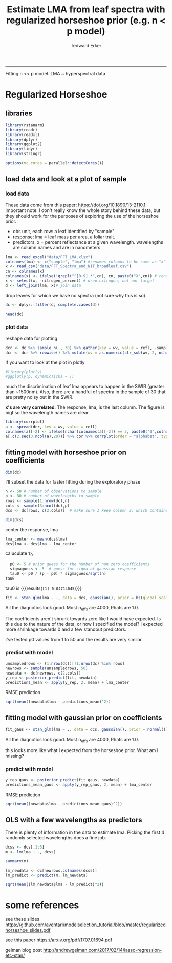 #+TITLE:Estimate LMA from leaf spectra with regularized horseshoe prior (e.g. n < p model)
#+AUTHOR: Tedward Erker
#+email: erker@wisc.edu
#+PROPERTY: header-args:R :session *R* :cache no :results output :exports both :tangle yes :eval no
-----
Fitting n << p model.  LMA ~ hyperspectral data

* Regularized Horseshoe
** libraries
#+begin_src R
library(rstanarm)
library(readr)
library(readxl)
library(dplyr)
library(ggplot2)
library(tidyr)
library(stringr)

options(mc.cores = parallel::detectCores())

#+end_src

#+RESULTS:
#+begin_example
Loading required package: Rcpp
rstanarm (Version 2.17.2, packaged: 2017-12-20 23:59:28 UTC)
- Do not expect the default priors to remain the same in future rstanarm versions.
Thus, R scripts should specify priors explicitly, even if they are just the defaults.
- For execution on a local, multicore CPU with excess RAM we recommend calling
options(mc.cores = parallel::detectCores())
- Plotting theme set to bayesplot::theme_default().

Attaching package: ‘dplyr’

The following objects are masked from ‘package:stats’:

    filter, lag

The following objects are masked from ‘package:base’:

    intersect, setdiff, setequal, union
#+end_example

** load data and look at a plot of sample
*** load data
These data come from this paper: https://doi.org/10.1890/13-2110.1.
Important note:  I don't really know the whole story behind these
data, but they should work for the purposes of exploring the use of
the horseshoe prior.

- obs unit, each row: a leaf identified by "sample"
- response: lma = leaf mass per area, a foliar trait.
- predictors, x = percent reflectance at a given wavelength.
  wavelengths are column names and are in nanometers.


#+begin_src R :results none
lma <- read_excel("data/FFT_LMA.xlsx")
colnames(lma) <- c("sample", "lma") #renames columns to be same as "x" names and simplify them
x <- read_csv("data/FFT_Spectra_and_NIT_broadleaf.csv")
cn <- colnames(x)
colnames(x) <- ifelse(!grepl("^[0-9].*",cn), cn, paste0("X",cn)) # rename columns so they don't start with numbers
x <- select(x, -nitrogen_percent) # drop nitrogen, not our target
d <- left_join(lma, x)# join data
#+end_src

drop leaves for which we have no spectra (not sure why this is so).
#+begin_src R
dc <- dplyr::filter(d, complete.cases(d))
#+end_src

#+RESULTS:

#+begin_src R
head(dc)
#+end_src

#+RESULTS:
#+begin_example
# A tibble: 6 x 2,153
       sample      lma      X999      X998      X997      X996      X995
        <chr>    <dbl>     <dbl>     <dbl>     <dbl>     <dbl>     <dbl>
1 NC03_FRAM_B 18.16374 0.4113146 0.4114115 0.4114785 0.4114507 0.4113866
2 PM01_FRPE_B 19.13258 0.4174238 0.4174014 0.4173028 0.4172584 0.4173062
3 PM02_OSVI_B 19.44623 0.3993568 0.3993150 0.3991895 0.3991744 0.3992724
4 BH03_CAOV_B 19.60146 0.3783291 0.3786360 0.3789238 0.3789275 0.3789690
5 BH07_OSVI_B 20.02637 0.3799481 0.3799939 0.3800162 0.3799387 0.3800192
6 BI03_OSVI_B 20.12972 0.4009787 0.4010846 0.4011427 0.4010872 0.4010471
# ... with 2146 more variables: X994 <dbl>, X993 <dbl>, X992 <dbl>, X991 <dbl>,
#   X990 <dbl>, X989 <dbl>, X988 <dbl>, X987 <dbl>, X986 <dbl>, X985 <dbl>,
#   X984 <dbl>, X983 <dbl>, X982 <dbl>, X981 <dbl>, X980 <dbl>, X979 <dbl>,
#   X978 <dbl>, X977 <dbl>, X976 <dbl>, X975 <dbl>, X974 <dbl>, X973 <dbl>,
#   X972 <dbl>, X971 <dbl>, X970 <dbl>, X969 <dbl>, X968 <dbl>, X967 <dbl>,
#   X966 <dbl>, X965 <dbl>, X964 <dbl>, X963 <dbl>, X962 <dbl>, X961 <dbl>,
#   X960 <dbl>, X959 <dbl>, X958 <dbl>, X957 <dbl>, X956 <dbl>, X955 <dbl>,
#   X954 <dbl>, X953 <dbl>, X952 <dbl>, X951 <dbl>, X950 <dbl>, X949 <dbl>,
#   X948 <dbl>, X947 <dbl>, X946 <dbl>, X945 <dbl>, X944 <dbl>, X943 <dbl>,
#   X942 <dbl>, X941 <dbl>, X940 <dbl>, X939 <dbl>, X938 <dbl>, X937 <dbl>,
#   X936 <dbl>, X935 <dbl>, X934 <dbl>, X933 <dbl>, X932 <dbl>, X931 <dbl>,
#   X930 <dbl>, X929 <dbl>, X928 <dbl>, X927 <dbl>, X926 <dbl>, X925 <dbl>,
#   X924 <dbl>, X923 <dbl>, X922 <dbl>, X921 <dbl>, X920 <dbl>, X919 <dbl>,
#   X918 <dbl>, X917 <dbl>, X916 <dbl>, X915 <dbl>, X914 <dbl>, X913 <dbl>,
#   X912 <dbl>, X911 <dbl>, X910 <dbl>, X909 <dbl>, X908 <dbl>, X907 <dbl>,
#   X906 <dbl>, X905 <dbl>, X904 <dbl>, X903 <dbl>, X902 <dbl>, X901 <dbl>,
#   X900 <dbl>, X899 <dbl>, X898 <dbl>, X897 <dbl>, X896 <dbl>, X895 <dbl>, ...
#+end_example

*** plot data
reshape data for plotting
#+begin_src R
dcr <- dc %>% sample_n(., 30) %>% gather(key = wv, value = refl, -sample, -lma)
dcr <- dcr %>% rowwise() %>% mutate(wv = as.numeric(str_sub(wv, 2, nchar(wv))))
#+end_src

#+RESULTS:

#+begin_src R :exports results :results graphics :file figs/test_spectra.png
plt <- ggplot(dcr, aes(x = wv, y = refl, color = lma, group = sample)) + geom_line() + theme(legend.position = c(.85,.85))
print(plt)
#+end_src

#+RESULTS:
[[file:figs/test_spectra.png]]

If you want to look at the plot in plotly
#+begin_src R
#library(plotly)
#ggplotly(p, dynamicTicks = T)
#+end_src

#+RESULTS:

much the discrimination of leaf lma appears to happen in the SWIR
(greater than ~1500nm).
Also, there are a handful of spectra in the sample of 30 that are
pretty noisy out in the SWIR.

*x's are very correlated*.  The response, lma, is the last column. The
 figure is bigt so the wavelength names are clear
#+begin_src R :exports both :results graphics :file figs/cor.png :width 1500 :height 1500
library(corrplot)
a <- spread(dcr, key = wv, value = refl)
colnames(a)[-2] <- ifelse(nchar(colnames(a)[-2]) == 3, paste0("0",colnames(a)[-2]), colnames(a)[-2])  # to make alphabetic ordering work right
a[,c(2,seq(3,ncol(a),20))] %>% cor %>% corrplot(order = "alphabet", type = "upper", method = "color")
#+end_src

#+RESULTS:
[[file:figs/cor.png]]

** fitting model with horseshoe prior on coefficients
#+begin_src R
dim(dc)
#+end_src

#+RESULTS:
: [1]  302 2153

I'll subset the data for faster fitting during the exploratory phase

#+begin_src R
n <- 50 # number of observations to sample
p <- 80 # number of wavelengths to sample
rows <- sample(1:nrow(dc),n)
cols <- sample(3:ncol(dc),p)
dcs <- dc[rows, c(2,cols)]  # make sure I keep column 2, which contains the target response, lma.
#+end_src

#+RESULTS:

#+begin_src R
dim(dcs)
#+end_src

#+RESULTS:
: [1] 50 81

center the response, lma
#+begin_src R
lma_center <- mean(dcs$lma)
dcs$lma <- dcs$lma - lma_center
#+end_src

#+RESULTS:

caluculate \tau_0
#+begin_src R
  p0 <- 5 # prior guess for the number of non zero coefficients
  sigmaguess <- 5  # guess for sigma of gaussian response
  tau0 <- p0 / (p - p0) * sigmaguess/sqrt(n)
tau0
#+end_src

#+RESULTS:
: [1] 0.04714045

tau0 is src_R[:exports results]{tau0} {{{results(=[1] 0.04714045=)}}}

#+begin_src R
fit <- stan_glm(lma ~ ., data = dcs, gaussian(), prior = hs(global_scale=tau0), prior_intercept = normal())
#+end_src

#+RESULTS:
#+begin_example

SAMPLING FOR MODEL 'continuous' NOW (CHAIN 1).

Gradient evaluation took 0.00033 seconds
1000 transitions using 10 leapfrog steps per transition would take 3.3 seconds.
Adjust your expectations accordingly!


Iteration:    1 / 2000 [  0%]  (Warmup)

SAMPLING FOR MODEL 'continuous' NOW (CHAIN 2).

Gradient evaluation took 0.000366 seconds
1000 transitions using 10 leapfrog steps per transition would take 3.66 seconds.
Adjust your expectations accordingly!


Iteration:    1 / 2000 [  0%]  (Warmup)

SAMPLING FOR MODEL 'continuous' NOW (CHAIN 3).

Gradient evaluation took 0.000391 seconds
1000 transitions using 10 leapfrog steps per transition would take 3.91 seconds.
Adjust your expectations accordingly!


Iteration:    1 / 2000 [  0%]  (Warmup)

SAMPLING FOR MODEL 'continuous' NOW (CHAIN 4).

Gradient evaluation took 0.000403 seconds
1000 transitions using 10 leapfrog steps per transition would take 4.03 seconds.
Adjust your expectations accordingly!


Iteration:    1 / 2000 [  0%]  (Warmup)
Iteration:  200 / 2000 [ 10%]  (Warmup)
Iteration:  200 / 2000 [ 10%]  (Warmup)
Iteration:  200 / 2000 [ 10%]  (Warmup)
Iteration:  400 / 2000 [ 20%]  (Warmup)
Iteration:  400 / 2000 [ 20%]  (Warmup)
Iteration:  400 / 2000 [ 20%]  (Warmup)
Iteration:  600 / 2000 [ 30%]  (Warmup)
Iteration:  200 / 2000 [ 10%]  (Warmup)
Iteration:  600 / 2000 [ 30%]  (Warmup)
Iteration:  800 / 2000 [ 40%]  (Warmup)
Iteration:  600 / 2000 [ 30%]  (Warmup)
Iteration:  800 / 2000 [ 40%]  (Warmup)
Iteration: 1000 / 2000 [ 50%]  (Warmup)
Iteration: 1001 / 2000 [ 50%]  (Sampling)
Iteration:  400 / 2000 [ 20%]  (Warmup)
Iteration:  800 / 2000 [ 40%]  (Warmup)
Iteration:  600 / 2000 [ 30%]  (Warmup)
Iteration: 1000 / 2000 [ 50%]  (Warmup)
Iteration: 1001 / 2000 [ 50%]  (Sampling)
Iteration: 1200 / 2000 [ 60%]  (Sampling)
Iteration: 1000 / 2000 [ 50%]  (Warmup)
Iteration: 1001 / 2000 [ 50%]  (Sampling)
Iteration:  800 / 2000 [ 40%]  (Warmup)
Iteration: 1200 / 2000 [ 60%]  (Sampling)
Iteration: 1400 / 2000 [ 70%]  (Sampling)
Iteration: 1200 / 2000 [ 60%]  (Sampling)
Iteration: 1000 / 2000 [ 50%]  (Warmup)
Iteration: 1001 / 2000 [ 50%]  (Sampling)
Iteration: 1400 / 2000 [ 70%]  (Sampling)
Iteration: 1600 / 2000 [ 80%]  (Sampling)
Iteration: 1400 / 2000 [ 70%]  (Sampling)
Iteration: 1200 / 2000 [ 60%]  (Sampling)
Iteration: 1600 / 2000 [ 80%]  (Sampling)
Iteration: 1800 / 2000 [ 90%]  (Sampling)
Iteration: 1600 / 2000 [ 80%]  (Sampling)
Iteration: 1400 / 2000 [ 70%]  (Sampling)
Iteration: 1800 / 2000 [ 90%]  (Sampling)
Iteration: 2000 / 2000 [100%]  (Sampling)

 Elapsed Time: 11.0892 seconds (Warm-up)
               12.0994 seconds (Sampling)
               23.1886 seconds (Total)

Iteration: 1800 / 2000 [ 90%]  (Sampling)
Iteration: 1600 / 2000 [ 80%]  (Sampling)
Iteration: 2000 / 2000 [100%]  (Sampling)

 Elapsed Time: 12.445 seconds (Warm-up)
               11.6852 seconds (Sampling)
               24.1303 seconds (Total)

Iteration: 2000 / 2000 [100%]  (Sampling)

 Elapsed Time: 15.2933 seconds (Warm-up)
               11.6306 seconds (Sampling)
               26.9239 seconds (Total)

Iteration: 1800 / 2000 [ 90%]  (Sampling)
Iteration: 2000 / 2000 [100%]  (Sampling)

 Elapsed Time: 17.1099 seconds (Warm-up)
               10.9514 seconds (Sampling)
               28.0612 seconds (Total)
#+end_example

All the diagnotics look good.  Most n_effs are 4000, Rhats are 1.0.

#+begin_src R :exports results :results graphics :file figs/coefs.png :height 800
plot(fit)
#+end_src

#+RESULTS:
[[file:figs/coefs.png]]

The coefficients aren't shrunk towards zero like I would have
expected. Is this due to the nature of the data, or how I specified
the model?  I expected more shrinkage towards 0 and a few standout
predictors.

I've tested p0 values from 1 to 50 and the results are very similar.

*** predict with model
#+begin_src R
unsampledrows <- (1:nrow(dc))[!1:nrow(dc) %in% rows]
newrows <- sample(unsampledrows, 50)
newdata <- dc[newrows, c(2,cols)]
y_rep <- posterior_predict(fit, newdata)
predictions_mean <- apply(y_rep, 2, mean) + lma_center
#+end_src

#+RESULTS:

RMSE prediction
#+begin_src R
sqrt(mean((newdata$lma - predictions_mean)^2))
#+end_src

#+RESULTS:
: [1] 11.9029

** fitting model with gaussian prior on coefficients
#+begin_src R
fit_gaus <- stan_glm(lma ~ ., data = dcs, gaussian(), prior = normal())
#+end_src

#+RESULTS:
#+begin_example

SAMPLING FOR MODEL 'continuous' NOW (CHAIN 1).

Gradient evaluation took 0.000195 seconds
1000 transitions using 10 leapfrog steps per transition would take 1.95 seconds.
Adjust your expectations accordingly!


Iteration:    1 / 2000 [  0%]  (Warmup)

SAMPLING FOR MODEL 'continuous' NOW (CHAIN 2).

Gradient evaluation took 0.000258 seconds
1000 transitions using 10 leapfrog steps per transition would take 2.58 seconds.
Adjust your expectations accordingly!


Iteration:    1 / 2000 [  0%]  (Warmup)

SAMPLING FOR MODEL 'continuous' NOW (CHAIN 3).

Gradient evaluation took 0.000248 seconds
1000 transitions using 10 leapfrog steps per transition would take 2.48 seconds.
Adjust your expectations accordingly!


Iteration:    1 / 2000 [  0%]  (Warmup)

SAMPLING FOR MODEL 'continuous' NOW (CHAIN 4).

Gradient evaluation took 0.000271 seconds
1000 transitions using 10 leapfrog steps per transition would take 2.71 seconds.
Adjust your expectations accordingly!


Iteration:    1 / 2000 [  0%]  (Warmup)
Iteration:  200 / 2000 [ 10%]  (Warmup)
Iteration:  200 / 2000 [ 10%]  (Warmup)
Iteration:  200 / 2000 [ 10%]  (Warmup)
Iteration:  200 / 2000 [ 10%]  (Warmup)
Iteration:  400 / 2000 [ 20%]  (Warmup)
Iteration:  400 / 2000 [ 20%]  (Warmup)
Iteration:  400 / 2000 [ 20%]  (Warmup)
Iteration:  400 / 2000 [ 20%]  (Warmup)
Iteration:  600 / 2000 [ 30%]  (Warmup)
Iteration:  600 / 2000 [ 30%]  (Warmup)
Iteration:  600 / 2000 [ 30%]  (Warmup)
Iteration:  800 / 2000 [ 40%]  (Warmup)
Iteration:  600 / 2000 [ 30%]  (Warmup)
Iteration:  800 / 2000 [ 40%]  (Warmup)
Iteration:  800 / 2000 [ 40%]  (Warmup)
Iteration:  800 / 2000 [ 40%]  (Warmup)
Iteration: 1000 / 2000 [ 50%]  (Warmup)
Iteration: 1001 / 2000 [ 50%]  (Sampling)
Iteration: 1000 / 2000 [ 50%]  (Warmup)
Iteration: 1001 / 2000 [ 50%]  (Sampling)
Iteration: 1000 / 2000 [ 50%]  (Warmup)
Iteration: 1001 / 2000 [ 50%]  (Sampling)
Iteration: 1000 / 2000 [ 50%]  (Warmup)
Iteration: 1001 / 2000 [ 50%]  (Sampling)
Iteration: 1200 / 2000 [ 60%]  (Sampling)
Iteration: 1200 / 2000 [ 60%]  (Sampling)
Iteration: 1200 / 2000 [ 60%]  (Sampling)
Iteration: 1400 / 2000 [ 70%]  (Sampling)
Iteration: 1200 / 2000 [ 60%]  (Sampling)
Iteration: 1400 / 2000 [ 70%]  (Sampling)
Iteration: 1600 / 2000 [ 80%]  (Sampling)
Iteration: 1400 / 2000 [ 70%]  (Sampling)
Iteration: 1800 / 2000 [ 90%]  (Sampling)
Iteration: 1600 / 2000 [ 80%]  (Sampling)
Iteration: 1400 / 2000 [ 70%]  (Sampling)
Iteration: 2000 / 2000 [100%]  (Sampling)

 Elapsed Time: 55.4148 seconds (Warm-up)
               45.1006 seconds (Sampling)
               100.515 seconds (Total)

Iteration: 1600 / 2000 [ 80%]  (Sampling)
Iteration: 1800 / 2000 [ 90%]  (Sampling)
Iteration: 1600 / 2000 [ 80%]  (Sampling)
Iteration: 2000 / 2000 [100%]  (Sampling)

 Elapsed Time: 56.737 seconds (Warm-up)
               56.4095 seconds (Sampling)
               113.147 seconds (Total)

Iteration: 1800 / 2000 [ 90%]  (Sampling)
Iteration: 1800 / 2000 [ 90%]  (Sampling)
Iteration: 2000 / 2000 [100%]  (Sampling)

 Elapsed Time: 54.3435 seconds (Warm-up)
               71.0201 seconds (Sampling)
               125.364 seconds (Total)

Iteration: 2000 / 2000 [100%]  (Sampling)

 Elapsed Time: 63.2991 seconds (Warm-up)
               67.2472 seconds (Sampling)
               130.546 seconds (Total)
#+end_example

All the diagnotics look good.  Most n_effs are 4000, Rhats are 1.0.

#+begin_src R :exports results :results graphics :file figs/coefs_gaus.png :height 800
plot(fit_gaus)
#+end_src

#+RESULTS:
[[file:figs/coefs_gaus.png]]

this looks more like what I expected from the horseshoe prior.  What
am I missing?


*** predict with model
#+begin_src R
y_rep_gaus <- posterior_predict(fit_gaus, newdata)
predictions_mean_gaus <- apply(y_rep_gaus, 2, mean) + lma_center
#+end_src

#+RESULTS:

RMSE prediction
#+begin_src R
sqrt(mean((newdata$lma - predictions_mean_gaus)^2))
#+end_src

#+RESULTS:
: [1] 11.50409

** OLS with a few wavelengths as predictors

There is plenty of information in the data to estimate lma.  Picking
the first 4 randomly selected wavelengths does a fine job.

#+begin_src R
dcss <- dcs[,1:5]
m <- lm(lma ~ ., dcss)
#+end_src

#+RESULTS:

#+begin_src R
summary(m)
#+end_src

#+RESULTS:
#+begin_example

Call:
lm(formula = lma ~ ., data = dcss)

Residuals:
     Min       1Q   Median       3Q      Max
-14.6340  -4.7781  -0.6099   5.4627  14.8608

Coefficients:
             Estimate Std. Error t value Pr(>|t|)
(Intercept)     2.015     19.867   0.101   0.9197
X2406         272.151    158.902   1.713   0.0937 .
X1761       -1180.422    188.178  -6.273 1.23e-07 ***
X1329         814.137    119.195   6.830 1.82e-08 ***
X645         -245.982    206.772  -1.190   0.2404
---
Signif. codes:  0 ‘***’ 0.001 ‘**’ 0.01 ‘*’ 0.05 ‘.’ 0.1 ‘ ’ 1

Residual standard error: 7.01 on 45 degrees of freedom
Multiple R-squared:  0.911,	Adjusted R-squared:  0.9031
F-statistic: 115.2 on 4 and 45 DF,  p-value: < 2.2e-16
#+end_example

#+begin_src R
lm_newdata <- dc[newrows,colnames(dcss)]
lm_predict <- predict(m, lm_newdata)
#+end_src

#+RESULTS:

#+begin_src R
sqrt(mean((lm_newdata$lma - lm_predict)^2))
#+end_src

#+RESULTS:
: [1] 56.76659

* some references
see these slides
https://github.com/avehtari/modelselection_tutorial/blob/master/regularizedhorseshoe_slides.pdf

see this paper
https://arxiv.org/pdf/1707.01694.pdf

gelman blog post
http://andrewgelman.com/2017/02/14/lasso-regression-etc-stan/




